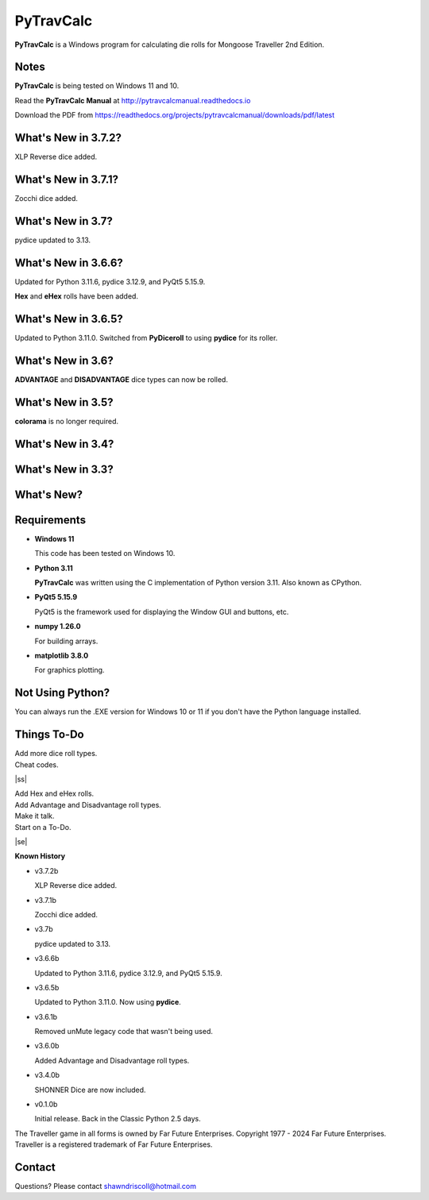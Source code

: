 
**PyTravCalc**
==============

.. figure:: pytravcalc_manual_cover_art.png


**PyTravCalc** is a Windows program for calculating die rolls for Mongoose Traveller 2nd Edition.


Notes
-----

**PyTravCalc** is being tested on Windows 11 and 10.

Read the **PyTravCalc Manual** at http://pytravcalcmanual.readthedocs.io

Download the PDF from https://readthedocs.org/projects/pytravcalcmanual/downloads/pdf/latest


What's New in 3.7.2?
--------------------

XLP Reverse dice added.


What's New in 3.7.1?
--------------------

Zocchi dice added.

.. image:: docs/source/video4.png
    :target: https://www.youtube.com/watch?v=y8FbkSnsbDk


What's New in 3.7?
------------------

pydice updated to 3.13.


What's New in 3.6.6?
--------------------

Updated for Python 3.11.6, pydice 3.12.9, and PyQt5 5.15.9.

**Hex** and **eHex** rolls have been added.


What's New in 3.6.5?
--------------------

Updated to Python 3.11.0. Switched from **PyDiceroll** to using **pydice** for its roller.

What's New in 3.6?
------------------

**ADVANTAGE** and **DISADVANTAGE** dice types can now be rolled.

What's New in 3.5?
------------------

**colorama** is no longer required.

What's New in 3.4?
------------------

.. image:: docs/source/video3.png
    :target: https://www.youtube.com/watch?v=Tyhv1ODB0F0
	
What's New in 3.3?
------------------

.. image:: docs/source/video2.png
    :target: https://www.youtube.com/watch?v=gFvSPnIXNbo

What's New?
-----------

.. image:: docs/source/video.png
    :target: https://www.youtube.com/watch?v=AlhrqA2jdgs

Requirements
------------

* **Windows 11**

  This code has been tested on Windows 10.

* **Python 3.11**
   
  **PyTravCalc** was written using the C implementation of Python
  version 3.11. Also known as CPython.
   
* **PyQt5 5.15.9**

  PyQt5 is the framework used for displaying the Window GUI and buttons, etc.

* **numpy 1.26.0**

  For building arrays.

* **matplotlib 3.8.0**

  For graphics plotting.



Not Using Python?
-----------------

You can always run the .EXE version for Windows 10 or 11 if you don't have the Python language installed.


.. |ss| raw:: html

    <strike>

.. |se| raw:: html

    </strike>

Things To-Do
------------

| Add more dice roll types.
| Cheat codes.
|ss|

| Add Hex and eHex rolls.
| Add Advantage and Disadvantage roll types.
| Make it talk.
| Start on a To-Do.

|se|

**Known History**

* v3.7.2b

  XLP Reverse dice added.

* v3.7.1b

  Zocchi dice added.

* v3.7b

  pydice updated to 3.13.

* v3.6.6b

  Updated to Python 3.11.6, pydice 3.12.9, and PyQt5 5.15.9.

* v3.6.5b

  Updated to Python 3.11.0. Now using **pydice**.

* v3.6.1b

  Removed unMute legacy code that wasn't being used.

* v3.6.0b

  Added Advantage and Disadvantage roll types.

* v3.4.0b

  SHONNER Dice are now included.

* v0.1.0b

  Initial release. Back in the Classic Python 2.5 days.


The Traveller game in all forms is owned by Far Future Enterprises. Copyright 1977 - 2024 Far Future Enterprises. Traveller is a registered trademark of Far Future Enterprises.

Contact
-------
Questions? Please contact shawndriscoll@hotmail.com
